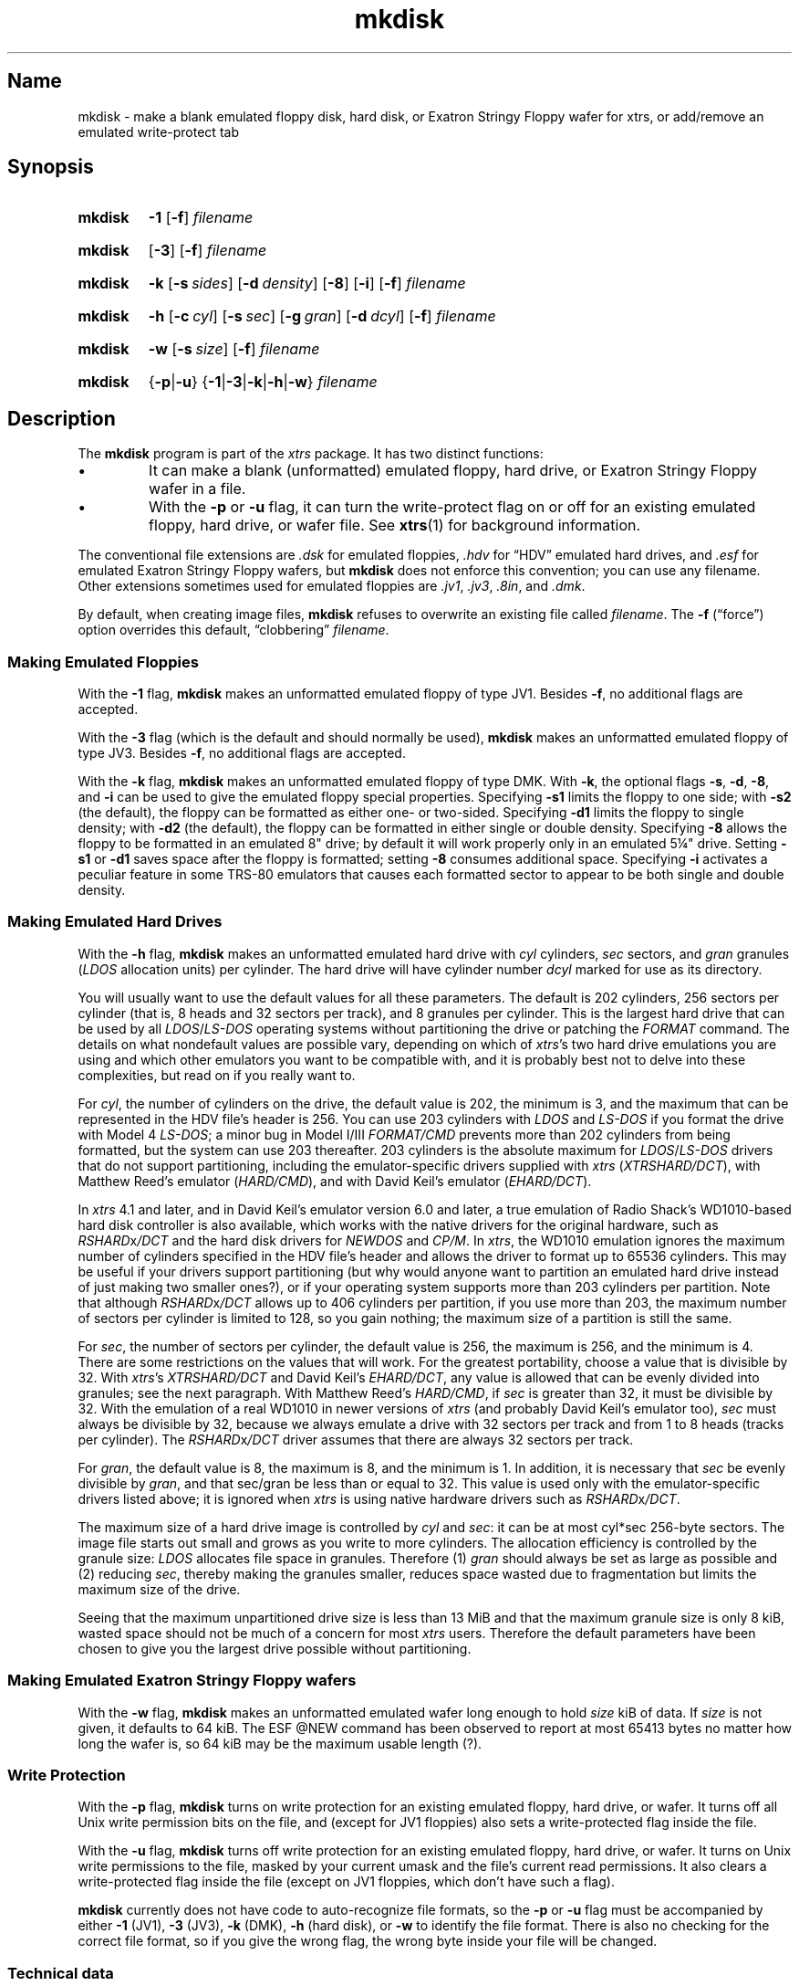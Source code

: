 .\" This man page attempts to follow the conventions and recommendations found
.\" in Michael Kerrisk's man-pages(7) and GNU's groff_man(7), and groff(7).
.\"
.\" The following macro definitions come from groff's an-ext.tmac.
.\"
.\" Copyright (C) 2007-2014  Free Software Foundation, Inc.
.\"
.\" Written by Eric S. Raymond <esr@thyrsus.com>
.\"            Werner Lemberg <wl@gnu.org>
.\"
.\" You may freely use, modify and/or distribute this file.
.\"
.\" If _not_ GNU roff, define macros to handle synopsis and URLs.
.if !\n[.g] \{\
.\" Declare start of command synopsis.  Sets up hanging indentation.
.de SY
.  ie !\\n(mS \{\
.    nh
.    nr mS 1
.    nr mA \\n(.j
.    ad l
.    nr mI \\n(.i
.  \}
.  el \{\
.    br
.    ns
.  \}
.
.  nr mT \w'\fB\\$1\fP\ '
.  HP \\n(mTu
.  B "\\$1"
..
.
.
.\" End of command synopsis.  Restores adjustment.
.de YS
.  in \\n(mIu
.  ad \\n(mA
.  hy \\n(HY
.  nr mS 0
..
.
.
.\" Declare optional option.
.de OP
.  ie \\n(.$-1 \
.    RI "[\fB\\$1\fP" "\ \\$2" "]"
.  el \
.    RB "[" "\\$1" "]"
..
.
.
.\" Start URL.
.de UR
.  ds m1 \\$1\"
.  nh
.  if \\n(mH \{\
.    \" Start diversion in a new environment.
.    do ev URL-div
.    do di URL-div
.  \}
..
.
.
.\" End URL.
.de UE
.  ie \\n(mH \{\
.    br
.    di
.    ev
.
.    \" Has there been one or more input lines for the link text?
.    ie \\n(dn \{\
.      do HTML-NS "<a href=""\\*(m1"">"
.      \" Yes, strip off final newline of diversion and emit it.
.      do chop URL-div
.      do URL-div
\c
.      do HTML-NS </a>
.    \}
.    el \
.      do HTML-NS "<a href=""\\*(m1"">\\*(m1</a>"
\&\\$*\"
.  \}
.  el \
\\*(la\\*(m1\\*(ra\\$*\"
.
.  hy \\n(HY
..
.
.
.\" Start example.
.de EX
.  do ds mF \\n[.fam]
.  nr mE \\n(.f
.  nf
.  nh
.  do fam C
.  ft CW
..
.
.
.\" End example.
.de EE
.  do fam \\*(mF
.  ft \\n(mE
.  fi
.  hy \\n(HY
..
.\} \" not GNU roff
.\" End of Free Software Foundation copyrighted material.
.\"
.\" Define macro for references to floppy drive size requiring fractional units,
.\" because the standard character escapes for common ("vulgar") fractions
.\" degrade to ASCII poorly in context (e.g., 5\(14 renders as "51/4" in
.\" mkdisk.txt).
.\"
.\" Usage note: This macro does _not_ have an ending word break; this is so that
.\" the "-inch" suffix can be appended where desired.  If you require a word
.\" break, the correct *roff way to get one is to put a single word space on a
.\" line by itself after the macro call.
.\"
.\" BEGIN EXAMPLE
.\" The drive can be eight inches or
.\" .5-1/4
.\"  \" ordinary space character (paddable by *roff)
.\" inches.
.\" END EXAMPLE
.de 5-1/4
5\c
.ie '\*(.T'ascii' \&.25\c
.el \(14\c
..
.\" Copyright (C) 1999-2018 Timothy P. Mann
.\"
.\" Permission is hereby granted, free of charge, to any person
.\" obtaining a copy of this software and associated documentation
.\" files (the "Software"), to deal in the Software without
.\" restriction, including without limitation the rights to use, copy,
.\" modify, merge, publish, distribute, sublicense, and/or sell copies
.\" of the Software, and to permit persons to whom the Software is
.\" furnished to do so, subject to the following conditions:
.\" 
.\" The above copyright notice and this permission notice shall be
.\" included in all copies or substantial portions of the Software.
.\" 
.\" THE SOFTWARE IS PROVIDED "AS IS", WITHOUT WARRANTY OF ANY KIND,
.\" EXPRESS OR IMPLIED, INCLUDING BUT NOT LIMITED TO THE WARRANTIES OF
.\" MERCHANTABILITY, FITNESS FOR A PARTICULAR PURPOSE AND
.\" NONINFRINGEMENT. IN NO EVENT SHALL THE AUTHORS OR COPYRIGHT
.\" HOLDERS BE LIABLE FOR ANY CLAIM, DAMAGES OR OTHER LIABILITY,
.\" WHETHER IN AN ACTION OF CONTRACT, TORT OR OTHERWISE, ARISING FROM,
.\" OUT OF OR IN CONNECTION WITH THE SOFTWARE OR THE USE OR OTHER
.\" DEALINGS IN THE SOFTWARE.
.\"
.TH mkdisk 1 2017-06-18 xtrs
.SH Name
mkdisk \- make a blank emulated floppy disk, hard disk, or Exatron Stringy Floppy wafer for xtrs,
or add/remove an emulated write-protect tab
.SH Synopsis
.SY mkdisk
.B \-1
.OP \-f
.I filename
.YS
.PP
.SY mkdisk
.OP \-3
.OP \-f
.I filename
.YS
.PP
.SY mkdisk
.B \-k
.OP \-s sides
.OP \-d density
.OP \-8
.OP \-i
.OP \-f
.I filename
.YS
.PP
.SY mkdisk
.B \-h
.OP \-c cyl
.OP \-s sec
.OP \-g gran
.OP \-d dcyl
.OP \-f
.I filename
.YS
.PP
.SY mkdisk
.B \-w
.OP \-s size
.OP \-f
.I filename
.YS
.PP
.SY mkdisk
.RB { \-p | \-u }
.RB { \-1 | \-3 | \-k | \-h | \-w }
.I filename
.YS
.SH Description
The
.B mkdisk
program is part of the
.I xtrs
package.
It has two
distinct functions:
.IP \(bu
It can make a blank (unformatted) emulated floppy, hard drive, or Exatron Stringy Floppy wafer in a file.
.IP \(bu
With the
.B \-p
or
.B \-u
flag, it can turn the write-protect flag on or off for an existing emulated
floppy, hard drive, or wafer file.
See
.BR xtrs (1)
for background information.
.PP
The conventional file extensions are
.I .dsk
for emulated floppies,
.I .hdv
for \(lqHDV\(rq emulated hard drives, and
.I .esf
for emulated Exatron Stringy Floppy wafers, but
.B mkdisk
does not enforce this convention; you can use any filename.
Other extensions sometimes used for emulated floppies are
.IR .jv1 ,
.IR .jv3 ,
.IR .8in ,
and
.IR .dmk .
.PP
By default, when creating image files,
.B mkdisk
refuses to overwrite an existing file called
.IR filename .
The
.B \-f
(\(lqforce\(rq) option overrides this default, \(lqclobbering\(rq
.IR filename .
.SS Making Emulated Floppies
With the
.B \-1
flag,
.B mkdisk
makes an unformatted emulated floppy of type JV1.
Besides
.BR \-f ,
no additional flags are accepted.
.PP
With the
.B \-3
flag (which is the default and should normally be used),
.B mkdisk
makes an unformatted emulated floppy of type JV3.
Besides
.BR \-f ,
no additional flags are accepted.
.PP
With the
.B \-k
flag,
.B mkdisk
makes an unformatted emulated floppy of type DMK.
With
.BR \-k ,
the optional flags
.BR \-s ,
.BR \-d ,
.BR \-8 ,
and
.B \-i
can be used to give the emulated floppy special properties.
Specifying
.B \-s1
limits the floppy to one side; with
.B \-s2
(the default), the floppy can be formatted as either one- or two-sided.
Specifying
.B \-d1
limits the floppy to single density; with
.B \-d2
(the default), the floppy can be formatted in either single or double density.
Specifying
.B \-8
allows the floppy to be formatted in an emulated 8" drive; by default it will
work properly only in an emulated
.5-1/4
"
drive.
Setting
.B \-s1
or
.B \-d1
saves space after the floppy is formatted; setting
.B \-8
consumes additional space.
Specifying
.B \-i
activates a peculiar feature in some TRS-80 emulators that causes each formatted
sector to appear to be both single and double density.
.SS Making Emulated Hard Drives
With the
.B -h
flag,
.B mkdisk
makes an unformatted emulated hard drive with
.I cyl
cylinders,
.I sec
sectors, and
.I gran
granules
.RI ( LDOS
allocation units) per cylinder.
The hard drive will have cylinder number
.I dcyl
marked for use as its directory.
.PP
You will usually want to use the default values for all these parameters.
The default is 202 cylinders, 256 sectors per cylinder (that is, 8 heads and 32
sectors per track), and 8 granules per cylinder.
This is the largest hard drive that can be used by all
.IR LDOS / LS-DOS
operating
systems without partitioning the drive or patching the
.I FORMAT
command.
The details on what nondefault values are possible vary, depending on which of
.IR xtrs 's
two hard drive emulations you are using and which other emulators you want to be
compatible with, and it is probably best not to delve into these complexities,
but read on if you really want to.
.PP
For
.IR cyl ,
the number of cylinders on the drive, the default value is 202, the minimum is
3, and the maximum that can be represented in the HDV file's header is 256.
You can use 203 cylinders with
.I LDOS
and
.I LS-DOS
if you format the drive with
Model 4
.IR LS-DOS ;
a minor bug in Model I/III
.I FORMAT/CMD
prevents more than 202 cylinders from being formatted, but the system can use
203 thereafter.
203 cylinders is the absolute maximum for
.IR LDOS / LS-DOS
drivers that do not
support partitioning, including the emulator-specific drivers supplied with
.I xtrs
.RI ( XTRSHARD/DCT ),
with Matthew Reed's emulator
.RI ( HARD/CMD ),
and with David Keil's emulator
.RI ( EHARD/DCT ).
.PP
In
.I xtrs
4.1 and later, and in David Keil's emulator version 6.0 and later, a true
emulation of Radio Shack's WD1010-based hard disk controller is also available,
which works with the native drivers for the original hardware, such as
.IR RSHARD x /DCT
and the hard disk drivers for
.I NEWDOS
and
.IR CP/M .
In
.IR xtrs ,
the WD1010 emulation ignores the maximum number of cylinders specified in the
HDV file's header and allows the driver to format up to 65536 cylinders.
This may be useful if your drivers support partitioning (but why would anyone
want to partition an emulated hard drive instead of just making two smaller
ones?), or if your operating system supports more than 203 cylinders per
partition.
Note that although
.IR RSHARD x /DCT
allows up to 406 cylinders per partition, if you use more than 203, the maximum
number of sectors per cylinder is limited to 128, so you gain nothing; the
maximum size of a partition is still the same.
.PP
For
.IR sec ,
the number of sectors per cylinder, the default value is 256, the maximum is
256, and the minimum is 4.
There are some restrictions on the values that will work.
For the greatest portability, choose a value that is divisible by 32.
With
.IR xtrs 's
.I XTRSHARD/DCT
and David Keil's
.IR EHARD/DCT ,
any value is allowed that can be evenly divided into granules; see the next
paragraph.
With Matthew Reed's
.IR HARD/CMD ,
if
.I sec
is greater than 32, it must be divisible by 32.
With the emulation of a real WD1010 in newer versions of
.I xtrs
(and probably David Keil's emulator too),
.I sec
must always be divisible by 32, because we always emulate a drive with 32
sectors per track and from 1 to 8 heads (tracks per cylinder).
The
.IR RSHARD x /DCT
driver assumes that there are always 32 sectors per track.
.PP
For
.IR gran ,
the default value is 8, the maximum is 8, and the minimum is 1.
In addition, it is necessary that
.I sec
be evenly divisible by
.IR gran ,
.\" Not using \(di or \(mu because groff renders them badly in plain text
and that sec/gran be less than or equal to 32.
This value is used only with the emulator-specific drivers listed above; it is
ignored when
.I xtrs
is using native hardware drivers such as
.IR RSHARD x /DCT .
.PP
The maximum size of a hard drive image is controlled by
.I cyl
and
.IR sec :
.\" Not using \(di or \(mu because groff renders them badly in plain text
it can be at most cyl*sec 256-byte sectors.
The image file starts out small and grows as you write to more cylinders.
The allocation efficiency is controlled by the granule size:
.I LDOS
allocates file space in granules.
Therefore (1)
.I gran
should always be set as large as possible and (2) reducing
.IR sec ,
thereby making the granules smaller, reduces space wasted due to fragmentation
but limits the maximum size of the drive.
.PP
Seeing that the maximum unpartitioned drive size is less than 13 MiB and that
the maximum granule size is only 8 kiB, wasted space should not be much of a
concern for most
.I xtrs
users.
Therefore the default parameters have been chosen to give you the largest drive
possible without partitioning.
.SS Making Emulated Exatron Stringy Floppy wafers
With the
.B \-w
flag,
.B mkdisk
makes an unformatted emulated wafer long enough to hold
.I size
kiB of data.  If
.I size
is not given, it defaults to 64 kiB.  The ESF @NEW command has been observed
to report at most 65413 bytes no matter how long the wafer is, so 64 kiB may be
the maximum usable length (?).
.SS Write Protection
With the
.B \-p
flag,
.B mkdisk
turns on write protection for an existing emulated floppy, hard drive, or wafer.
It turns off all Unix write permission bits on the file, and (except for JV1
floppies) also sets a write-protected flag inside the file.
.PP
With the
.B \-u
flag,
.B mkdisk
turns off write protection for an existing emulated floppy, hard drive, or wafer.
It turns on Unix write permissions to the file, masked by your current umask and
the file's current read permissions.
It also clears a write-protected flag inside the file (except on JV1 floppies,
which don't have such a flag).
.PP
.B mkdisk
currently does not have code to auto-recognize file formats, so the
.B \-p
or
.B \-u
flag must be accompanied by either
.B \-1
(JV1),
.B \-3
(JV3),
.B \-k
(DMK),
.B \-h
(hard disk), or
.B \-w
to identify the file format.
There is also no checking for the correct file format, so if you give the wrong
flag, the wrong byte inside your file will be changed.
.SS Technical data
The JV1 format is just an array of 256-byte sectors, in the order (track 0
sector 0, track 0 sector 1, ... track 0 sector 9, track 1 sector 0, ...).
It can represent only single-sided, single-density floppies.
The directory is assumed to be track 17.
.PP
The original JV3 format is documented in the printed manual for Jeff Vavasour's
commercial Model III/4 emulator.
The
.I xtrs
implementation includes some extensions.
.PP
Full documentation for both JV1 and JV3 can be found in
.\" If GNU roff, use hyphenless breakpoints.
.ie \n[.g] .UR http://\:www.tim-mann.org/\:trs80/\:dskspec.html
.el .UR http://www.tim-mann.org/trs80/dskspec.html
.I Common File Formats for Emulated TRS-80 Floppy Disks
.UE
at Tim Mann's TRS-80 site.
A
.\" If outputting HTML, make the filename a clickable link.
.if '\*(.T'html' .UR file:///usr/share/doc/xtrs/dskspec.html
copy of this HTML file
.if '\*(.T'html' .UE
is also included in the
.I xtrs
distribution.
.PP
The DMK format was documented in a file on David Keil's web site, now available
from
.\" If GNU roff, use hyphenless breakpoints.
.ie \n[.g] .UR http://\:www.classiccmp.org/\:cpmarchives/\:trs80/\:mirrors/\:\
www.discover-net.net/\:~dmkeil/\:trs80/\:trstech.htm#\:Technical
.el .UR http://www.classiccmp.org/cpmarchives/trs80/mirrors/\
www.discover-net.net/~dmkeil/trs80/trstech.htm#Technical
.\" Turn off line adjustment due to the above elephantine URL.  We turn it off
.\" _here_ because the URL will not be emitted until after its link text below.
.\" Without these .na/.ad requests, expect something like the following:
.\"     mkdisk.man:516: warning [p 4, 1.8i]: cannot adjust line
.na
a mirror on classiccmp.org
.UE ;
this file is also included with his emulator.
.ad
Some points are worth bearing in mind, particularly if you're attempting to work
with copy-protected TRS-80 disks:
.IP \(bu
If neither the single-density nor the ignore-density option is set and
single-density data is recorded, each single density byte is written twice
(i.e., the four bytes 12345678 would be written as 1212343456567878).
This ensures that when single- and double-density sectors are mixed, each type
occupies the correct relative amount of space in the track.
.IP \(bu
Bit 15 of an IDAM offset is 1 if the sector is double-density, 0 if
single-density.
Bit 14 is reserved; it currently must be 0.
The actual offset is in bits 13-0.
These offsets are relative to the start of the track header, they must be in
ascending order (or so
.I xtrs
assumes!), and an offset of 0 or 0xffff terminates the list.
.PP
An HDV (hard disk) image has the following format.
This information is based on email from Matthew Reed.
There is an initial 256-byte header block, followed by an array of sectors.
The geometry of the drive is defined in the header block, which looks like this
(from
.IR reed.h ):
.PP
.\" Preserve the ident string below so we know if it's in sync with reed.h.
.\"
.\" The following was laid out manually to avoid overflowing 78 columns with
.\"     MANWIDTH=80 man -l ./mkdisk.man
.\" Changes were then propagated back to reed.h.
.EX
/* Matthew Reed's hard drive format.  Thanks to Matthew for providing
   documentation.  The comments below are copied from his mail
   messages, with some additions. */
/* $Id$ */
.PP
typedef struct {
    Uchar id1;         /* 0: Identifier #1: 56H */
    Uchar id2;         /* 1: Identifier #2: CBH */
    Uchar ver;         /* 2: Version of format: 10H = version 1.0 */
.ne 4
    Uchar cksum;       /* 3: Simple checksum:
                             To calculate, add together bytes 0 to 31
                             of header (excepting byte 3), then XOR
                             result with 4CH */
.ne 2
    Uchar blks;        /* 4: Number of 256 byte blocks in header:
                             should be 1 */
    Uchar mb4;         /* 5: Not used, but HDFORMAT sets to 4 */
    Uchar media;       /* 6: Media type: 0 for hard disk */
.ne 5
    Uchar flag1;       /* 7: Flags #1:
                             bit 7: Write protected: 0 for no, 1 for
                                    yes [xtrshard/dct ignores for now]
                             bit 6: Must be 0
                             bit 5 - 0: reserved */
    Uchar flag2;       /* 8: Flags #2: reserved */
    Uchar flag3;       /* 9: Flags #3: reserved */
.ne 5
    Uchar crtr;        /* 10: Created by:
                              14H = HDFORMAT
                              42H = xtrs mkdisk
                              80H = Cervasio xtrshard port to Vavasour
                                    M4 emulator */
    Uchar dfmt;        /* 11: Disk format: 0 = LDOS/LS-DOS */
    Uchar mm;          /* 12: Creation month: mm */
    Uchar dd;          /* 13: Creation day: dd */
    Uchar yy;          /* 14: Creation year: yy (offset from 1900) */
    Uchar res1[12];    /* 15 - 26: reserved */
.ne 9
    Uchar dparm;       /* 27: Disk parameters:
                              (unused with hard drives)
                              bit 7: Density: 0 = double, 1 = single
                              bit 6: Sides: 0 = one side, 1 = 2 sides
                              bit 5: First sector: 0 if sector 0,
                                     1 if sector 1
                              bit 4: DAM convention: 0 if normal
                                     (LDOS), 1 if reversed (TRSDOS 1.3)
                              bit 3 - 0: reserved */
    Uchar cyl;         /* 28: Number of cylinders per disk */
.ne 2
    Uchar sec;         /* 29: Number of sectors per track (floppy);
                              cyl (hard) */
.ne 2
    Uchar gran;        /* 30: Number of granules per track (floppy);
                              gran (hard) */
.ne 2
    Uchar dcyl;        /* 31: Directory cylinder [mkdisk sets to 1;
                              xtrs ignores] */
    char label[32];    /* 32: Volume label: 31 bytes terminated by 0 */
    Uchar res2[192];   /* 64 - 255: reserved */
} ReedHardHeader;
.EE
.SH See also
.BR xtrs (1)
.PP
.\" If GNU roff, use hyphenless breakpoints.
.ie \n[.g] .UR http://\:www.tim-mann.org/\:trs80/\:dskspec.html
.el .UR http://www.tim-mann.org/trs80/dskspec.html
.I Common File Formats for Emulated TRS-80 Floppy Disks
.UE
by Tim Mann;
a copy may be locally available with your
.I xtrs
installation at
.\" If outputting HTML, make the filename a clickable link.
.ie '\*(.T'html' \{\
.UR file:///usr/share/doc/xtrs/dskspec.html
.UE . \}
.el \{\
.IR /usr/share/doc/xtrs/dskspec.html . \}
.\" $Id$
.\" vim:set et ft=nroff tw=80:

